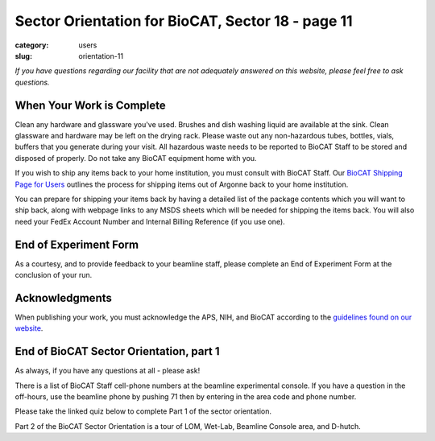 Sector Orientation for BioCAT, Sector 18 - page 11
##################################################

:category: users
:slug: orientation-11

*If you have questions regarding our facility that are not adequately answered
on this website, please feel free to ask questions.*

When Your Work is Complete
==========================

Clean any hardware and glassware you've used. Brushes and dish washing liquid
are available at the sink. Clean glassware and hardware may be left on the
drying rack. Please waste out any non-hazardous tubes, bottles, vials, buffers
that you generate during your visit. All hazardous waste needs to be reported
to BioCAT Staff to be stored and disposed of properly. Do not take any BioCAT
equipment home with you.

If you wish to ship any items back to your home institution, you must consult with
BioCAT Staff. Our `BioCAT Shipping Page for Users <https://www.bio.aps.anl.gov/pages/shipping.html>`_
outlines the process for shipping items out of Argonne back to your home institution.

You can prepare for shipping your items back by having a detailed list of the package
contents which you will want to ship back, along with webpage links to any
MSDS sheets which will be needed for shipping the items back. You will also
need your FedEx Account Number and Internal Billing Reference (if you use one).

End of Experiment Form
======================

As a courtesy, and to provide feedback to your beamline staff, please complete
an End of Experiment Form at the conclusion of your run.


Acknowledgments
===============

When publishing your work, you must acknowledge the APS, NIH, and BioCAT
according to the `guidelines found on our website <{filename}/pages/users_publications.rst>`_.


End of BioCAT Sector Orientation, part 1
========================================

As always, if you have any questions at all - please ask!

There is a list of BioCAT Staff cell-phone numbers at the beamline
experimental console. If you have a question in the off-hours, use the
beamline phone by pushing 71 then by entering in the area code and phone
number.

Please take the linked quiz below to complete Part 1 of the sector
orientation.

Part 2 of the BioCAT Sector Orientation is a tour of LOM, Wet-Lab, Beamline
Console area, and D-hutch.


.. column::
    :width: 6

    .. button:: Back
        :class: primary block
        :target: {filename}/pages/sector/orientation_10.rst

.. column::
    :width: 6

    .. button:: Quiz
        :class: primary block
        :target: https://forms.office.com/r/cAmywdr3J9
